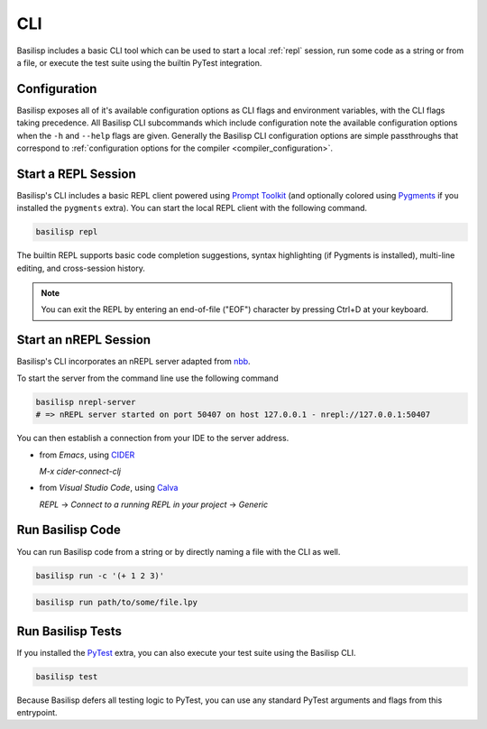 .. _cli:

CLI
===

Basilisp includes a basic CLI tool which can be used to start a local :ref:`repl` session, run some code as a string or from a file, or execute the test suite using the builtin PyTest integration.

.. _configuration:

Configuration
-------------

Basilisp exposes all of it's available configuration options as CLI flags and environment variables, with the CLI flags taking precedence.
All Basilisp CLI subcommands which include configuration note the available configuration options when the ``-h`` and ``--help`` flags are given.
Generally the Basilisp CLI configuration options are simple passthroughs that correspond to :ref:`configuration options for the compiler <compiler_configuration>`.

.. _start_a_repl_session:

Start a REPL Session
--------------------

Basilisp's CLI includes a basic REPL client powered using `Prompt Toolkit <https://github.com/prompt-toolkit/python-prompt-toolkit>`_ (and optionally colored using `Pygments <https://pygments.org/>`_ if you installed the ``pygments`` extra).
You can start the local REPL client with the following command.

.. code-block:: bash

   basilisp repl

The builtin REPL supports basic code completion suggestions, syntax highlighting (if Pygments is installed), multi-line editing, and cross-session history.

.. note::

   You can exit the REPL by entering an end-of-file ("EOF") character by pressing Ctrl+D at your keyboard.

.. _start_an_nREPL_session:

Start an nREPL Session
----------------------

Basilisp's CLI incorporates an nREPL server adapted from `nbb <https://github.com/babashka/nbb>`_.

To start the server from the command line use the following command

.. code-block:: bash

   basilisp nrepl-server
   # => nREPL server started on port 50407 on host 127.0.0.1 - nrepl://127.0.0.1:50407

You can then establish a connection from your IDE to the server address.

- from `Emacs`, using `CIDER <https://github.com/clojure-emacs/cider>`_

  `M-x cider-connect-clj`

- from `Visual Studio Code`, using `Calva <https://calva.io/>`_

  `REPL` -> `Connect to a running REPL in your project` -> `Generic`

.. _run_basilisp_code:

Run Basilisp Code
-----------------

You can run Basilisp code from a string or by directly naming a file with the CLI as well.

.. code-block:: bash

   basilisp run -c '(+ 1 2 3)'

.. code-block:: bash

   basilisp run path/to/some/file.lpy

.. _run_basilisp_tests:

Run Basilisp Tests
------------------

If you installed the `PyTest <https://docs.pytest.org/en/7.0.x/>`_ extra, you can also execute your test suite using the Basilisp CLI.

.. code-block:: bash

   basilisp test

Because Basilisp defers all testing logic to PyTest, you can use any standard PyTest arguments and flags from this entrypoint.